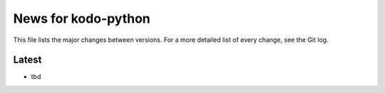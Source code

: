 News for kodo-python
====================

This file lists the major changes between versions. For a more detailed list of
every change, see the Git log.

Latest
------
* tbd
